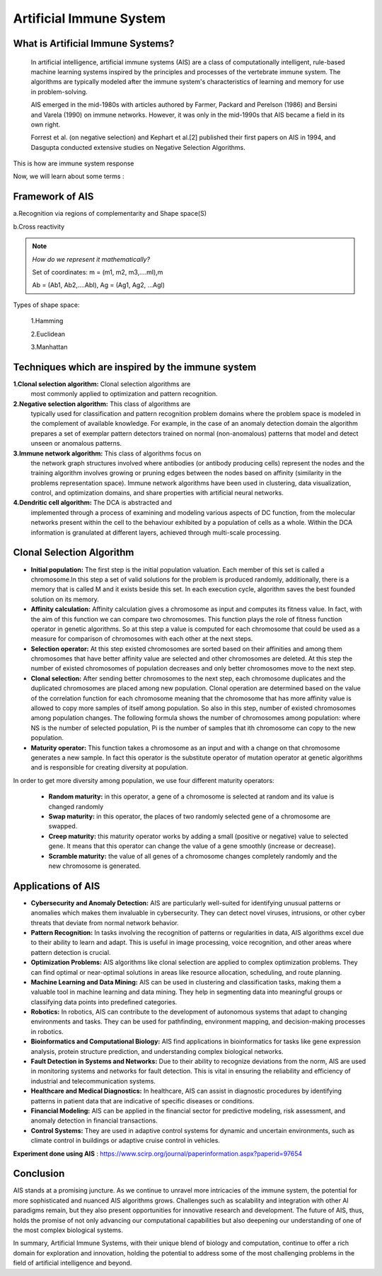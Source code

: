 .. _lecture:

Artificial Immune System
===============================

**What is Artificial Immune Systems?**
---------------------------------------
   In artificial intelligence, artificial immune systems (AIS) are a
   class of computationally intelligent, rule-based machine learning
   systems inspired by the principles and processes of the vertebrate
   immune system. The algorithms are typically modeled after the immune
   system's characteristics of learning and memory for use in
   problem-solving.

   AIS emerged in the mid-1980s with articles authored by Farmer,
   Packard and Perelson (1986) and Bersini and Varela (1990) on immune
   networks. However, it was only in the mid-1990s that AIS became a
   field in its own right.

   Forrest et al. (on negative selection) and Kephart et al.[2]
   published their first papers on AIS in 1994, and Dasgupta conducted
   extensive studies on Negative Selection Algorithms.

.. image:: \image001.png
   :alt: Immune system response
   :align: center

This is how are immune system response

Now, we will learn about some terms :

.. image:: \image002.png
   :alt: Comparison between IS and AIS
   :align: center

**Framework of AIS**
----------------------
a.Recognition via regions of complementarity and Shape space(S)

b.Cross reactivity

.. note:: *How do we represent it mathematically?*

   Set of coordinates: m = (m1, m2, m3,….ml),m

   Ab = (Ab1, Ab2,….Abl), Ag = (Ag1, Ag2, …Agl)


Types of shape space:

    1.Hamming

    2.Euclidean

    3.Manhattan

.. image:: \image003.png
   :alt: distances
   :align: center


**Techniques which are inspired by the immune system**
---------------------------------------------------------
.. image:: \image005.jpg
   :alt: Algorithms in AIS
   :align: center

**1.Clonal selection algorithm:** Clonal selection algorithms are
   most commonly applied to optimization and pattern recognition.

**2.Negative selection algorithm:** This class of algorithms are
   typically used for classification and pattern recognition problem
   domains where the problem space is modeled in the complement of
   available knowledge. For example, in the case of an anomaly detection
   domain the algorithm prepares a set of exemplar pattern detectors
   trained on normal (non-anomalous) patterns that model and detect
   unseen or anomalous patterns.

**3.Immune network algorithm:** This class of algorithms focus on
   the network graph structures involved where antibodies (or antibody
   producing cells) represent the nodes and the training algorithm
   involves growing or pruning edges between the nodes based on affinity
   (similarity in the problems representation space). Immune network
   algorithms have been used in clustering, data visualization, control,
   and optimization domains, and share properties with artificial neural
   networks.

**4.Dendritic cell algorithm:** The DCA is abstracted and
   implemented through a process of examining and modeling various
   aspects of DC function, from the molecular networks present within
   the cell to the behaviour exhibited by a population of cells as a
   whole. Within the DCA information is granulated at different layers,
   achieved through multi-scale processing.


**Clonal Selection Algorithm**
----------------------------------
.. image:: \image006.png
   :alt: Clonal Algorithm
   :align: center

* **Initial population:** The first step is the initial population valuation. Each member of this set is called a chromosome.In this step a set of valid solutions for the problem is produced randomly, additionally, there is a memory that is called M and it exists beside this set. In each execution cycle, algorithm saves the best founded solution on its memory.

* **Affinity calculation:** Affinity calculation gives a chromosome as input and computes its fitness value. In fact, with the aim of this function we can compare two chromosomes. This function plays the role of fitness function operator in genetic algorithms. So at this step a value is computed for each chromosome that could be used as a measure for comparison of chromosomes with each other at the next steps.

* **Selection operator:** At this step existed chromosomes are sorted based on their affinities and among them chromosomes that have better affinity value are selected and other chromosomes are deleted. At this step the number of existed chromosomes of population decreases and only better chromosomes move to the next step.

* **Clonal selection:** After sending better chromosomes to the next step, each chromosome duplicates and the duplicated chromosomes are placed among new population. Clonal operation are determined based on the value of the correlation function for each chromosome meaning that the chromosome that has more affinity value is allowed to copy more samples of itself among population. So also in this step, number of existed chromosomes among population changes. The following formula shows the number of chromosomes among population: where NS is the number of selected population, Pi is the number of samples that ith chromosome can copy to the new population.

* **Maturity operator:** This function takes a chromosome as an input and with a change on that chromosome generates a new sample. In fact this operator is the substitute operator of mutation operator at genetic algorithms and is responsible for creating diversity at population.

In order to get more diversity among population, we use four different maturity operators:

   • **Random maturity:** in this operator, a gene of a chromosome is selected at random and its value is changed randomly

   • **Swap maturity:** in this operator, the places of two randomly selected gene of a chromosome are swapped.

   • **Creep maturity:** this maturity operator works by adding a small (positive or negative) value to selected gene. It means that this operator can change the value of a gene smoothly (increase or decrease).

   • **Scramble maturity:** the value of all genes of a chromosome changes completely randomly and the new chromosome is generated.


**Applications of AIS**
--------------------------
- **Cybersecurity and Anomaly Detection:**
  AIS are particularly well-suited for identifying unusual patterns or anomalies which makes them invaluable in cybersecurity. They can detect novel viruses, intrusions, or other cyber threats that deviate from normal network behavior.

- **Pattern Recognition:**
  In tasks involving the recognition of patterns or regularities in data, AIS algorithms excel due to their ability to learn and adapt. This is useful in image processing, voice recognition, and other areas where pattern detection is crucial.

- **Optimization Problems:**
  AIS algorithms like clonal selection are applied to complex optimization problems. They can find optimal or near-optimal solutions in areas like resource allocation, scheduling, and route planning.

- **Machine Learning and Data Mining:**
  AIS can be used in clustering and classification tasks, making them a valuable tool in machine learning and data mining. They help in segmenting data into meaningful groups or classifying data points into predefined categories.

- **Robotics:**
  In robotics, AIS can contribute to the development of autonomous systems that adapt to changing environments and tasks. They can be used for pathfinding, environment mapping, and decision-making processes in robotics.

- **Bioinformatics and Computational Biology:**
  AIS find applications in bioinformatics for tasks like gene expression analysis, protein structure prediction, and understanding complex biological networks.

- **Fault Detection in Systems and Networks:**
  Due to their ability to recognize deviations from the norm, AIS are used in monitoring systems and networks for fault detection. This is vital in ensuring the reliability and efficiency of industrial and telecommunication systems.

- **Healthcare and Medical Diagnostics:**
  In healthcare, AIS can assist in diagnostic procedures by identifying patterns in patient data that are indicative of specific diseases or conditions.

- **Financial Modeling:**
  AIS can be applied in the financial sector for predictive modeling, risk assessment, and anomaly detection in financial transactions.

- **Control Systems:**
  They are used in adaptive control systems for dynamic and uncertain environments, such as climate control in buildings or adaptive cruise control in vehicles.


**Experiment done using AIS** : https://www.scirp.org/journal/paperinformation.aspx?paperid=97654


**Conclusion**
---------------
AIS stands at a promising juncture. As we continue to unravel more intricacies of the immune system, the potential for more sophisticated and nuanced AIS algorithms grows. Challenges such as scalability and integration with other AI paradigms remain, but they also present opportunities for innovative research and development. The future of AIS, thus, holds the promise of not only advancing our computational capabilities but also deepening our understanding of one of the most complex biological systems.

In summary, Artificial Immune Systems, with their unique blend of biology and computation, continue to offer a rich domain for exploration and innovation, holding the potential to address some of the most challenging problems in the field of artificial intelligence and beyond.